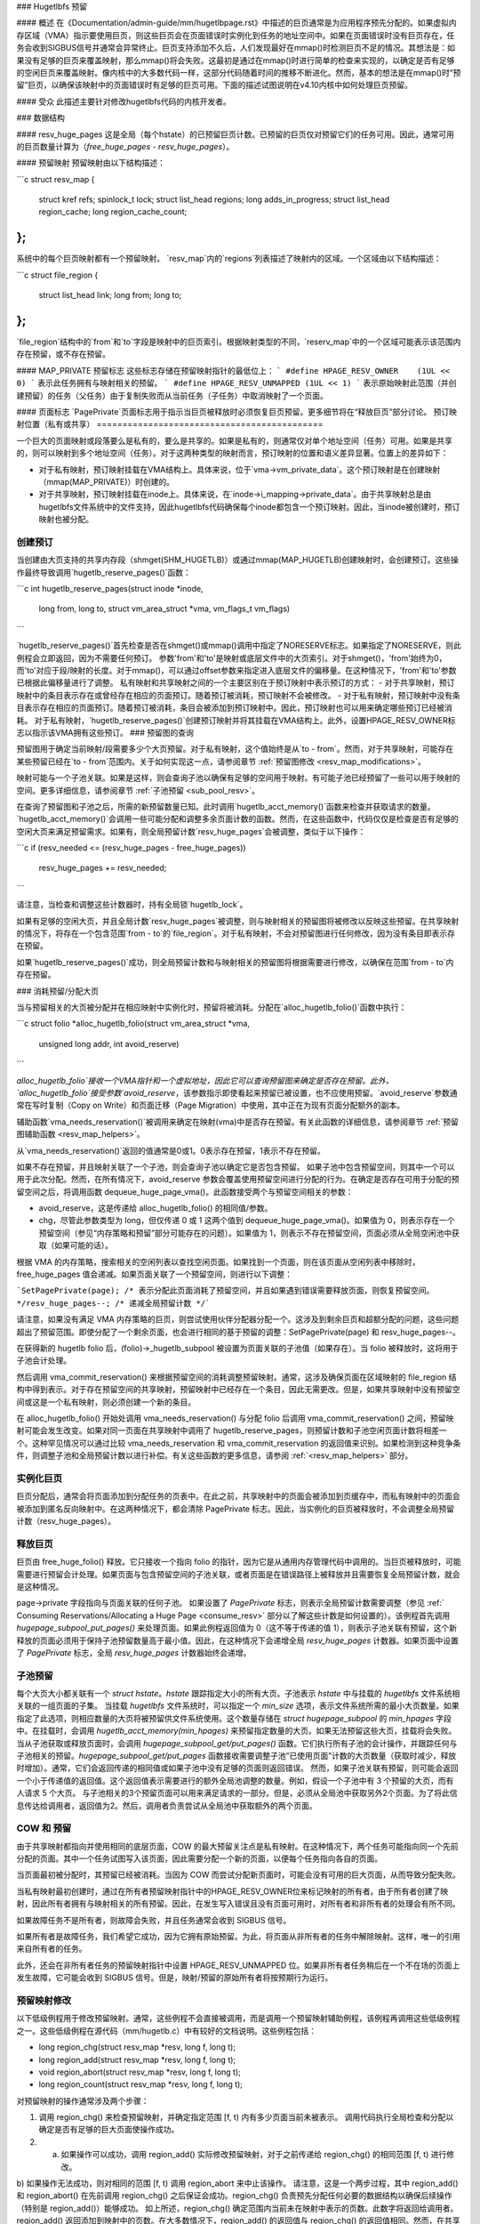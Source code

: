 ### Hugetlbfs 预留

#### 概述
在《Documentation/admin-guide/mm/hugetlbpage.rst》中描述的巨页通常是为应用程序预先分配的。如果虚拟内存区域（VMA）指示要使用巨页，则这些巨页会在页面错误时实例化到任务的地址空间中。如果在页面错误时没有巨页存在，任务会收到SIGBUS信号并通常会异常终止。巨页支持添加不久后，人们发现最好在mmap()时检测巨页不足的情况。其想法是：如果没有足够的巨页来覆盖映射，那么mmap()将会失败。这最初是通过在mmap()时进行简单的检查来实现的，以确定是否有足够的空闲巨页来覆盖映射。像内核中的大多数代码一样，这部分代码随着时间的推移不断进化。然而，基本的想法是在mmap()时“预留”巨页，以确保该映射中的页面错误时有足够的巨页可用。下面的描述试图说明在v4.10内核中如何处理巨页预留。

#### 受众
此描述主要针对修改hugetlbfs代码的内核开发者。

### 数据结构

#### resv_huge_pages
这是全局（每个hstate）的已预留巨页计数。已预留的巨页仅对预留它们的任务可用。因此，通常可用的巨页数量计算为（`free_huge_pages - resv_huge_pages`）。

#### 预留映射
预留映射由以下结构描述：

```c
struct resv_map {
    struct kref refs;
    spinlock_t lock;
    struct list_head regions;
    long adds_in_progress;
    struct list_head region_cache;
    long region_cache_count;
};
```

系统中的每个巨页映射都有一个预留映射。
`resv_map`内的`regions`列表描述了映射内的区域。一个区域由以下结构描述：

```c
struct file_region {
    struct list_head link;
    long from;
    long to;
};
```

`file_region`结构中的`from`和`to`字段是映射中的巨页索引。根据映射类型的不同，`reserv_map`中的一个区域可能表示该范围内存在预留，或不存在预留。

#### MAP_PRIVATE 预留标志
这些标志存储在预留映射指针的最低位上：
```
#define HPAGE_RESV_OWNER    (1UL << 0)
```
表示此任务拥有与映射相关的预留。
```
#define HPAGE_RESV_UNMAPPED (1UL << 1)
```
表示原始映射此范围（并创建预留）的任务（父任务）由于复制失败而从当前任务（子任务）中取消映射了一个页面。

#### 页面标志
`PagePrivate`页面标志用于指示当巨页被释放时必须恢复巨页预留。更多细节将在“释放巨页”部分讨论。
预订映射位置（私有或共享）
============================================

一个巨大的页面映射或段落要么是私有的，要么是共享的。如果是私有的，则通常仅对单个地址空间（任务）可用。如果是共享的，则可以映射到多个地址空间（任务）。对于这两种类型的映射而言，预订映射的位置和语义差异显著。位置上的差异如下：

- 对于私有映射，预订映射挂载在VMA结构上。具体来说，位于`vma->vm_private_data`。这个预订映射是在创建映射（mmap(MAP_PRIVATE)）时创建的。
- 对于共享映射，预订映射挂载在inode上。具体来说，在`inode->i_mapping->private_data`。由于共享映射总是由hugetlbfs文件系统中的文件支持，因此hugetlbfs代码确保每个inode都包含一个预订映射。因此，当inode被创建时，预订映射也被分配。

创建预订
=====================
当创建由大页支持的共享内存段（shmget(SHM_HUGETLB)）或通过mmap(MAP_HUGETLB)创建映射时，会创建预订。这些操作最终导致调用`hugetlb_reserve_pages()`函数：

```c
int hugetlb_reserve_pages(struct inode *inode,
                          long from, long to,
                          struct vm_area_struct *vma,
                          vm_flags_t vm_flags)
```

`hugetlb_reserve_pages()`首先检查是否在shmget()或mmap()调用中指定了NORESERVE标志。如果指定了NORESERVE，则此例程会立即返回，因为不需要任何预订。
参数'from'和'to'是映射或底层文件中的大页索引。对于shmget()，'from'始终为0，而'to'对应于段/映射的长度。对于mmap()，可以通过offset参数来指定进入底层文件的偏移量。在这种情况下，'from'和'to'参数已根据此偏移量进行了调整。
私有映射和共享映射之间的一个主要区别在于预订映射中表示预订的方式：
- 对于共享映射，预订映射中的条目表示存在或曾经存在相应的页面预订。随着预订被消耗，预订映射不会被修改。
- 对于私有映射，预订映射中没有条目表示存在相应的页面预订。随着预订被消耗，条目会被添加到预订映射中。因此，预订映射也可以用来确定哪些预订已经被消耗。
对于私有映射，`hugetlb_reserve_pages()`创建预订映射并将其挂载在VMA结构上。此外，设置HPAGE_RESV_OWNER标志以指示该VMA拥有这些预订。
### 预留图的查询

预留图用于确定当前映射/段需要多少个大页预留。对于私有映射，这个值始终是从`to - from`。然而，对于共享映射，可能存在某些预留已经在`to - from`范围内。关于如何实现这一点，请参阅章节 :ref:`预留图修改 <resv_map_modifications>`。

映射可能与一个子池关联。如果是这样，则会查询子池以确保有足够的空间用于映射。有可能子池已经预留了一些可以用于映射的空间。更多详细信息，请参阅章节 :ref:`子池预留 <sub_pool_resv>`。

在查询了预留图和子池之后，所需的新预留数量已知。此时调用`hugetlb_acct_memory()`函数来检查并获取请求的数量。`hugetlb_acct_memory()`会调用一些可能分配和调整多余页面计数的函数。然而，在这些函数中，代码仅仅是检查是否有足够的空闲大页来满足预留需求。如果有，则全局预留计数`resv_huge_pages`会被调整，类似于以下操作：

```c
if (resv_needed <= (resv_huge_pages - free_huge_pages))
    resv_huge_pages += resv_needed;
```

请注意，当检查和调整这些计数器时，持有全局锁`hugetlb_lock`。

如果有足够的空闲大页，并且全局计数`resv_huge_pages`被调整，则与映射相关的预留图将被修改以反映这些预留。在共享映射的情况下，将存在一个包含范围`from - to`的`file_region`。对于私有映射，不会对预留图进行任何修改，因为没有条目即表示存在预留。

如果`hugetlb_reserve_pages()`成功，则全局预留计数和与映射相关的预留图将根据需要进行修改，以确保在范围`from - to`内存在预留。

.. _consume_resv:

### 消耗预留/分配大页

当与预留相关的大页被分配并在相应映射中实例化时，预留将被消耗。分配在`alloc_hugetlb_folio()`函数中执行：

```c
struct folio *alloc_hugetlb_folio(struct vm_area_struct *vma,
                                  unsigned long addr, int avoid_reserve)
```

`alloc_hugetlb_folio`接收一个VMA指针和一个虚拟地址，因此它可以查询预留图来确定是否存在预留。此外，`alloc_hugetlb_folio`接受参数`avoid_reserve`，该参数指示即使看起来预留已被设置，也不应使用预留。`avoid_reserve`参数通常在写时复制（Copy on Write）和页面迁移（Page Migration）中使用，其中正在为现有页面分配额外的副本。

辅助函数`vma_needs_reservation()`被调用来确定在映射(vma)中是否存在预留。有关此函数的详细信息，请参阅章节 :ref:`预留图辅助函数 <resv_map_helpers>`。

从`vma_needs_reservation()`返回的值通常是0或1。0表示存在预留，1表示不存在预留。

如果不存在预留，并且映射关联了一个子池，则会查询子池以确定它是否包含预留。
如果子池中包含预留空间，则其中一个可以用于此次分配。然而，在所有情况下，avoid_reserve 参数会覆盖使用预留空间进行分配的行为。在确定是否存在可用于分配的预留空间之后，将调用函数 dequeue_huge_page_vma()。此函数接受两个与预留空间相关的参数：

- avoid_reserve，这是传递给 alloc_hugetlb_folio() 的相同值/参数。
- chg，尽管此参数类型为 long，但仅传递 0 或 1 这两个值到 dequeue_huge_page_vma()。如果值为 0，则表示存在一个预留空间（参见“内存策略和预留”部分可能存在的问题）。如果值为 1，则表示不存在预留空间，页面必须从全局空闲池中获取（如果可能的话）。

根据 VMA 的内存策略，搜索相关的空闲列表以查找空闲页面。如果找到一个页面，则在该页面从空闲列表中移除时，free_huge_pages 值会递减。如果页面关联了一个预留空间，则进行以下调整：

```SetPagePrivate(page); /* 表示分配此页面消耗了预留空间，并且如果遇到错误需要释放页面，则恢复预留空间。 */resv_huge_pages--; /* 递减全局预留计数 */```

请注意，如果没有满足 VMA 内存策略的巨页，则尝试使用伙伴分配器分配一个。这涉及到剩余巨页和超额分配的问题，这些问题超出了预留范围。即使分配了一个剩余页面，也会进行相同的基于预留的调整：SetPagePrivate(page) 和 resv_huge_pages--。

在获得新的 hugetlb folio 后，(folio)->_hugetlb_subpool 被设置为页面关联的子池值（如果存在）。当 folio 被释放时，这将用于子池会计处理。

然后调用 vma_commit_reservation() 来根据预留空间的消耗调整预留映射。通常，这涉及确保页面在区域映射的 file_region 结构中得到表示。对于存在预留空间的共享映射，预留映射中已经存在一个条目，因此无需更改。但是，如果共享映射中没有预留空间或这是一个私有映射，则必须创建一个新的条目。

在 alloc_hugetlb_folio() 开始处调用 vma_needs_reservation() 与分配 folio 后调用 vma_commit_reservation() 之间，预留映射可能会发生改变。如果对同一页面在共享映射中调用了 hugetlb_reserve_pages，则预留计数和子池空闲页面计数将相差一个。这种罕见情况可以通过比较 vma_needs_reservation 和 vma_commit_reservation 的返回值来识别。如果检测到这种竞争条件，则调整子池和全局预留计数以进行补偿。有关这些函数的更多信息，请参阅
:ref:`<resv_map_helpers>` 部分。

实例化巨页
===========

巨页分配后，通常会将页面添加到分配任务的页表中。在此之前，共享映射中的页面会被添加到页缓存中，而私有映射中的页面会被添加到匿名反向映射中。在这两种情况下，都会清除 PagePrivate 标志。因此，当实例化的巨页被释放时，不会调整全局预留计数（resv_huge_pages）。

释放巨页
=========

巨页由 free_huge_folio() 释放。它只接收一个指向 folio 的指针，因为它是从通用内存管理代码中调用的。当巨页被释放时，可能需要进行预留会计处理。如果页面与包含预留空间的子池关联，或者页面是在错误路径上被释放并且需要恢复全局预留计数，就会是这种情况。

page->private 字段指向与页面关联的任何子池。
如果设置了 `PagePrivate` 标志，则表示全局预留计数需要调整（参见 :ref:` Consuming Reservations/Allocating a Huge Page <consume_resv>` 部分以了解这些计数是如何设置的）。该例程首先调用 `hugepage_subpool_put_pages()` 来处理页面。如果此例程返回值为 0（这不等于传递的值 1），则表示子池关联有预留，这个新释放的页面必须用于保持子池预留数量高于最小值。因此，在这种情况下会递增全局 `resv_huge_pages` 计数器。如果页面中设置了 `PagePrivate` 标志，全局 `resv_huge_pages` 计数器始终会递增。

.. _sub_pool_resv:

子池预留
====================

每个大页大小都关联有一个 `struct hstate`。`hstate` 跟踪指定大小的所有大页。子池表示 `hstate` 中与挂载的 `hugetlbfs` 文件系统相关联的一组页面的子集。
当挂载 `hugetlbfs` 文件系统时，可以指定一个 `min_size` 选项，表示文件系统所需的最小大页数量。如果指定了此选项，则相应数量的大页将被预留供文件系统使用。这个数量存储在 `struct hugepage_subpool` 的 `min_hpages` 字段中。在挂载时，会调用 `hugetlb_acct_memory(min_hpages)` 来预留指定数量的大页。如果无法预留这些大页，挂载将会失败。
当从子池获取或释放页面时，会调用 `hugepage_subpool_get/put_pages()` 函数。它们执行所有子池的会计操作，并跟踪任何与子池相关的预留。`hugepage_subpool_get/put_pages` 函数接收需要调整子池“已使用页面”计数的大页数量（获取时减少，释放时增加）。通常，它们会返回传递的相同值或如果子池中没有足够的页面则返回错误。
然而，如果子池关联有预留，则可能会返回一个小于传递值的返回值。这个返回值表示需要进行的额外全局池调整的数量。例如，假设一个子池中有 3 个预留的大页，而有人请求 5 个大页。
与子池相关的3个预留页面可以用来满足请求的一部分。但是，必须从全局池中获取另外2个页面。为了将此信息传达给调用者，返回值为2。然后，调用者负责尝试从全局池中获取额外的两个页面。

COW 和 预留
===========

由于共享映射都指向并使用相同的底层页面，COW 的最大预留关注点是私有映射。在这种情况下，两个任务可能指向同一个先前分配的页面。其中一个任务试图写入该页面，因此需要分配一个新的页面，以便每个任务指向各自的页面。

当页面最初被分配时，其预留已经被消耗。当因为 COW 而尝试分配新页面时，可能会没有可用的巨大页面，从而导致分配失败。

当私有映射最初创建时，通过在所有者预留映射指针中的HPAGE_RESV_OWNER位来标记映射的所有者。由于所有者创建了映射，因此所有者拥有与映射相关的所有预留。因此，在发生写入错误且没有页面可用时，对所有者和非所有者的处理会有所不同。

如果故障任务不是所有者，则故障会失败，并且任务通常会收到 SIGBUS 信号。

如果所有者是故障任务，我们希望它成功，因为它拥有原始预留。为此，将页面从非所有者的任务中解除映射。这样，唯一的引用来自所有者的任务。

此外，还会在非所有者任务的预留映射指针中设置 HPAGE_RESV_UNMAPPED 位。如果非所有者任务稍后在一个不在场的页面上发生故障，它可能会收到 SIGBUS 信号。但是，映射/预留的原始所有者将按预期行为运行。

.. _resv_map_modifications:

预留映射修改
============================

以下低级例程用于修改预留映射。通常，这些例程不会直接被调用，而是调用一个预留映射辅助例程，该例程再调用这些低级例程之一。这些低级例程在源代码（mm/hugetlb.c）中有较好的文档说明。这些例程包括：

-  long region_chg(struct resv_map *resv, long f, long t);
-  long region_add(struct resv_map *resv, long f, long t);
-  void region_abort(struct resv_map *resv, long f, long t);
-  long region_count(struct resv_map *resv, long f, long t);

对预留映射的操作通常涉及两个步骤：

1) 调用 region_chg() 来检查预留映射，并确定指定范围 [f, t) 内有多少页面当前未被表示。
   调用代码执行全局检查和分配以确定是否有足够的巨大页面使操作成功。
2) 
  a) 如果操作可以成功，调用 region_add() 实际修改预留映射，对于之前传递给 region_chg() 的相同范围 [f, t) 进行修改。
b) 如果操作无法成功，则对相同的范围 [f, t) 调用 region_abort 来中止该操作。
请注意，这是一个两步过程，其中 region_add() 和 region_abort() 在先前调用 region_chg() 之后保证会成功。region_chg() 负责预先分配任何必要的数据结构以确保后续操作（特别是 region_add()）能够成功。
如上所述，region_chg() 确定范围内当前未在映射中表示的页数。此数字将返回给调用者。region_add() 返回添加到映射中的页数。在大多数情况下，region_add() 的返回值与 region_chg() 的返回值相同。然而，在共享映射的情况下，在调用 region_chg() 和 region_add() 之间可能会对预留映射进行更改。在这种情况下，region_add() 的返回值将不匹配 region_chg() 的返回值。在这种情况下，全局计数和子池会计信息可能是不正确的，并需要调整。调用者的责任是检查这种情况并进行适当的调整。
通常调用 region_del() 来从预留映射中删除区域。它通常在以下情况下调用：

- 当 hugetlbfs 文件系统中的文件被删除时，inode 将被释放并且预留映射将被释放。在释放预留映射之前，必须释放所有单个的 file_region 结构。在这种情况下，region_del 被传递范围 [0, LONG_MAX)。
- 当 hugetlbfs 文件被截断时。在这种情况下，新文件大小之后的所有已分配页必须被释放。此外，预留映射中超过新文件末尾的所有 file_region 条目必须被删除。在这种情况下，region_del 被传递范围 [new_end_of_file, LONG_MAX)。
- 当在 hugetlbfs 文件中打孔时。在这种情况下，从文件中间逐个移除大页。随着这些页面被移除，调用 region_del() 以从预留映射中移除相应的条目。在这种情况下，region_del 被传递范围 [page_idx, page_idx + 1)。

在每种情况下，region_del() 都会返回从预留映射中移除的页数。在极少数情况下，region_del() 可能会失败。这只能发生在打孔的情况下，它必须拆分现有的 file_region 条目但无法分配新的结构。在这种错误情况下，region_del() 将返回 -ENOMEM。问题在于预留映射将指示存在对该页的预留，但是子池和全局预留计数不会反映该预留。为了解决这种情况，调用 hugetlb_fix_reserve_counts() 函数来调整计数器，使其与无法删除的预留映射条目对应。
当取消映射私有大页映射时调用 region_count()。在私有映射中，预留映射中没有条目表示存在一个预留。因此，通过计算预留映射中的条目数量，我们知道消耗了多少预留以及有多少未处理的预留（未处理的 = (end - start) - region_count(resv, start, end)）。由于映射将消失，因此子池和全局预留计数将根据未处理的预留数量减少。
.. _resv_map_helpers:

预留映射辅助函数
===============================

存在多个辅助函数用于查询和修改预留映射。这些函数仅关注特定大页的预留，因此只需传递地址而不是范围。此外，它们还会传递相关的VMA（虚拟内存区域）。从VMA中可以确定映射类型（私有或共享）以及预留映射的位置（inode 或 VMA）。这些函数简单地调用“预留映射修改”部分中描述的基本函数。然而，它们确实考虑了私有和共享映射对于预留映射条目的‘相反’含义，并向调用者隐藏了这一细节：

    long vma_needs_reservation(struct hstate *h,
                               struct vm_area_struct *vma,
                               unsigned long addr)

此函数为指定页面调用region_chg()。如果不存在预留，则返回1；如果存在预留，则返回0。

    long vma_commit_reservation(struct hstate *h,
                                struct vm_area_struct *vma,
                                unsigned long addr)

此函数为指定页面调用region_add()。如同region_chg和region_add的情况一样，此函数应在调用vma_needs_reservation之后调用。它将为页面添加一个预留条目。如果成功添加预留则返回1，否则返回0。应将返回值与前一次调用vma_needs_reservation的返回值进行比较。意外的差异表明在两次调用之间预留映射被修改了。

    void vma_end_reservation(struct hstate *h,
                             struct vm_area_struct *vma,
                             unsigned long addr)

此函数为指定页面调用region_abort()。如同region_chg和region_abort的情况一样，此函数应在调用vma_needs_reservation之后调用。它将终止正在进行的预留添加操作。

    long vma_add_reservation(struct hstate *h,
                             struct vm_area_struct *vma,
                             unsigned long addr)

这是一个特殊的包装函数，用于帮助错误路径中的预留清理工作。它只在restore_reserve_on_error()函数中被调用。此函数与vma_needs_reservation结合使用，试图向预留映射中添加一个预留。它考虑了私有和共享映射的不同预留映射语义。因此，对于共享映射会调用region_add（因为映射中存在的条目表示有预留），而对于私有映射会调用region_del（因为映射中不存在条目表示有预留）。有关错误路径中需要执行的操作，请参阅“错误路径中的预留清理”部分。

错误路径中的预留清理
==================================

如“预留映射辅助函数”部分所述，预留映射的修改分为两步。首先，在分配页面之前调用vma_needs_reservation。如果分配成功，则调用vma_commit_reservation。如果不成功，则调用vma_end_reservation。根据操作的成功或失败调整全局和子池的预留计数，一切顺利。

此外，在实例化大页之后会清除PagePrivate标志，以便最终释放页面时正确计算。然而，在分配大页后但在实例化之前遇到错误的情况并不少见。在这种情况下，页面分配已经消耗了预留，并对相应的子池、预留映射和全局计数进行了调整。如果此时释放页面（在实例化和清除PagePrivate标志之前），则free_huge_folio会增加全局预留计数。但是，预留映射显示该预留已被消耗。这种不一致的状态会导致预留的大页‘泄漏’。全局预留计数将高于应有的数值，并阻止预分配页面的分配。

restore_reserve_on_error()函数尝试处理这种情况。该函数文档较为完善。其意图是将预留映射恢复到页面分配之前的状况。这样，在页面被释放后，预留映射的状态将与全局预留计数相符。

restore_reserve_on_error本身在尝试恢复预留映射条目时可能会遇到错误。在这种情况下，它将简单地清除页面的PagePrivate标志。这样，在页面被释放时不会增加全局预留计数。然而，预留映射将继续显示该预留已被消耗。

仍然可以为该地址分配页面，但不会使用原本预期的预留页面。
有一些代码（最显著的是userfaultfd）无法调用 `restore_reserve_on_error`。在这种情况下，它只是修改了 `PagePrivate`，以便在释放大页时不会泄露预留空间。
预留和内存策略
==============================
当 Git 首次用于管理 Linux 代码时，每个节点的大页列表存在于 `struct hstate` 中。预留的概念是在稍后添加的。

当预留被添加时，并未考虑内存策略。尽管 cpusets 并不完全等同于内存策略，但以下评论总结了预留与 cpusets/内存策略之间的交互关系：

```
/*
 * 当配置了 cpuset 时，它会破坏严格的大页预留机制，因为会计操作是基于全局变量进行的。在存在 cpuset 的情况下，这种预留完全没有意义，因为预留没有检查当前 cpuset 中的页面可用性。应用程序仍然可能因为所在 cpuset 中缺乏空闲的大页而被内核触发 OOM。
* 尝试在 cpuset 下强制执行严格的会计操作几乎是不可能的（或太过复杂），因为 cpuset 太过动态，任务或内存节点可以在 cpuset 之间动态移动。
*
 * 共享大页映射在 cpuset 环境中的语义变化是不可取的。然而，为了保留部分语义，我们退而求其次，检查当前可用的空闲页面作为最佳尝试，并希望尽量减少 cpuset 带来的语义变化的影响。
*/
```

大页预留是为了防止在页面错误时发生意外的页面分配失败（OOM）。然而，如果应用程序使用了 cpusets 或内存策略，则无法保证所需节点上有足够的大页可用。即使有足够的全局预留也是如此。
大页文件系统回归测试
============================

最完整的一组大页测试位于 libhugetlbfs 仓库中。
如果你修改了任何与大页相关的代码，请使用 libhugetlbfs 测试套件来检查回归问题。此外，如果你添加了任何新的大页功能，请向 libhugetlbfs 添加相应的测试。

-- Mike Kravetz, 2017年4月7日
